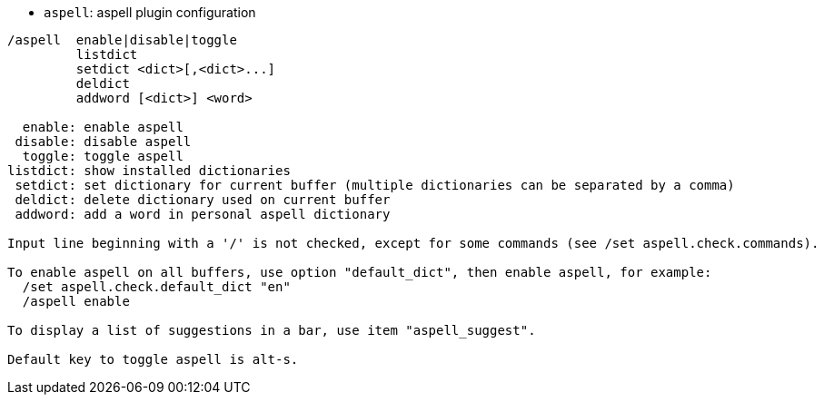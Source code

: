 //
// This file is auto-generated by script docgen.py.
// DO NOT EDIT BY HAND!
//
[[command_aspell_aspell]]
* `+aspell+`: aspell plugin configuration

----
/aspell  enable|disable|toggle
         listdict
         setdict <dict>[,<dict>...]
         deldict
         addword [<dict>] <word>

  enable: enable aspell
 disable: disable aspell
  toggle: toggle aspell
listdict: show installed dictionaries
 setdict: set dictionary for current buffer (multiple dictionaries can be separated by a comma)
 deldict: delete dictionary used on current buffer
 addword: add a word in personal aspell dictionary

Input line beginning with a '/' is not checked, except for some commands (see /set aspell.check.commands).

To enable aspell on all buffers, use option "default_dict", then enable aspell, for example:
  /set aspell.check.default_dict "en"
  /aspell enable

To display a list of suggestions in a bar, use item "aspell_suggest".

Default key to toggle aspell is alt-s.
----
